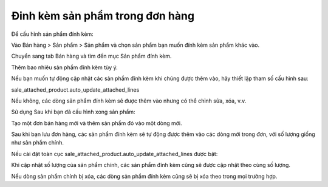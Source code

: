 ==========================
Đinh kèm sản phẩm trong đơn hàng
==========================
Để cấu hình sản phẩm đính kèm:

Vào Bán hàng > Sản phẩm > Sản phẩm và chọn sản phẩm bạn muốn đính kèm sản phẩm khác vào.

Chuyển sang tab Bán hàng và tìm đến mục Sản phẩm đính kèm.

Thêm bao nhiêu sản phẩm đính kèm tùy ý.

Nếu bạn muốn tự động cập nhật các sản phẩm đính kèm khi chúng được thêm vào, hãy thiết lập tham số cấu hình sau:

sale_attached_product.auto_update_attached_lines

Nếu không, các dòng sản phẩm đính kèm sẽ được thêm vào nhưng có thể chỉnh sửa, xóa, v.v.

Sử dụng
Sau khi bạn đã cấu hình xong sản phẩm:

Tạo một đơn bán hàng mới và thêm sản phẩm đó vào một dòng mới.

Sau khi bạn lưu đơn hàng, các sản phẩm đính kèm sẽ tự động được thêm vào các dòng mới trong đơn, với số lượng giống như sản phẩm chính.

Nếu cài đặt toàn cục sale_attached_product.auto_update_attached_lines được bật:

Khi cập nhật số lượng của sản phẩm chính, các sản phẩm đính kèm cũng sẽ được cập nhật theo cùng số lượng.

Nếu dòng sản phẩm chính bị xóa, các dòng sản phẩm đính kèm cũng sẽ bị xóa theo trong mọi trường hợp.